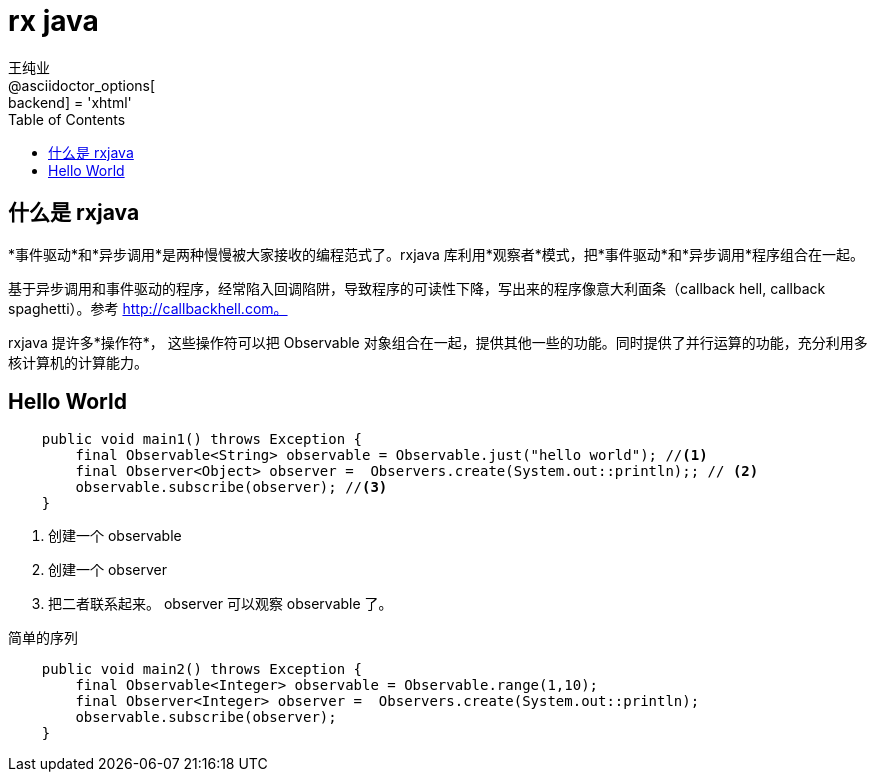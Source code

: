 = rx java
王纯业;
:doctype: book
@asciidoctor_options[:backend] = 'xhtml'
:snippets: ../src/main/java/com/wcy123
:test-snippets: ../src/test/java/com/wcy123
:toc:
:toclevels: 4
:source-highlighter: highlight.js

== 什么是 rxjava

*事件驱动*和*异步调用*是两种慢慢被大家接收的编程范式了。rxjava 库利用*观察者*模式，把*事件驱动*和*异步调用*程序组合在一起。

基于异步调用和事件驱动的程序，经常陷入回调陷阱，导致程序的可读性下降，写出来的程序像意大利面条（callback hell, callback spaghetti）。参考 http://callbackhell.com。

rxjava 提许多*操作符*， 这些操作符可以把 Observable 对象组合在一起，提供其他一些的功能。同时提供了并行运算的功能，充分利用多核计算机的计算能力。

== Hello World

```java
    public void main1() throws Exception {
        final Observable<String> observable = Observable.just("hello world"); //<1>
        final Observer<Object> observer =  Observers.create(System.out::println);; // <2>
        observable.subscribe(observer); //<3>
    }
```

<1> 创建一个 observable
<2> 创建一个 observer
<3> 把二者联系起来。 observer 可以观察 observable 了。

简单的序列

```java
    public void main2() throws Exception {
        final Observable<Integer> observable = Observable.range(1,10);
        final Observer<Integer> observer =  Observers.create(System.out::println);
        observable.subscribe(observer);
    }
```
